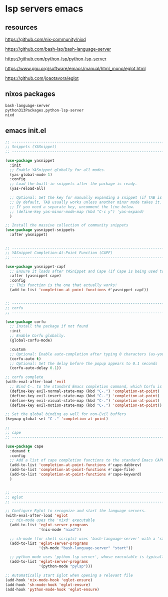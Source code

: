 #+STARTUP: content
* lsp servers emacs
** resources

[[https://github.com/nix-community/nixd]]

[[https://github.com/bash-lsp/bash-language-server]]

[[https://github.com/python-lsp/python-lsp-server]]

[[https://www.gnu.org/software/emacs/manual/html_mono/eglot.html]]

[[https://github.com/joaotavora/eglot]]

** nixos packages

#+begin_src nix
bash-language-server
python313Packages.python-lsp-server
nixd
#+end_src

** emacs init.el

#+begin_src emacs-lisp
;; ----------------------------------------------------------------------------------
;; Snippets (YASnippet)
;; ----------------------------------------------------------------------------------

(use-package yasnippet
  :init
  ;; Enable YASnippet globally for all modes.
  (yas-global-mode 1)
  :config
  ;; Load the built-in snippets after the package is ready.
  (yas-reload-all)

  ;; Optional: Set the key for manually expanding a snippet (if TAB is taken)
  ;; By default, TAB usually works unless another minor mode takes it.
  ;; If you need a separate key, uncomment the line below.
  ;; (define-key yas-minor-mode-map (kbd "C-c y") 'yas-expand)
  )

;; Install the massive collection of community snippets
(use-package yasnippet-snippets
  :after yasnippet)


;; ----------------------------------------------------------------------------------
;; YASnippet Completion-At-Point Function (CAPF)
;; ----------------------------------------------------------------------------------

(use-package yasnippet-capf
  ;; Ensure it loads after YASnippet and Cape (if Cape is being used to combine CAPFs)
  :after (yasnippet cape)
  :config
  ;; This function is the one that actually works!
  (add-to-list 'completion-at-point-functions #'yasnippet-capf))


;; ----------------------------------------------------------------------------------
;; corfu
;; ----------------------------------------------------------------------------------

(use-package corfu
  ;; Install the package if not found
  :init
  ;; Enable Corfu globally.
  (global-corfu-mode)

  :custom
  ;; Optional: Enable auto-completion after typing 0 characters (as-you-type)
  (corfu-auto t)
  ;; Optional: Set the delay before the popup appears to 0.1 seconds
  (corfu-auto-delay 0.1))

;; corfu complete
(with-eval-after-load 'evil
  ;; Bind C-. to the standard Emacs completion command, which Corfu is designed to use.
  (define-key evil-normal-state-map (kbd "C-.") 'completion-at-point)
  (define-key evil-insert-state-map (kbd "C-.") 'completion-at-point)
  (define-key evil-visual-state-map (kbd "C-.") 'completion-at-point)
  (define-key evil-motion-state-map (kbd "C-.") 'completion-at-point))

;; Set the global binding as well for non-Evil buffers
(keymap-global-set "C-." 'completion-at-point)

;; ----------------------------------------------------------------------------------
;; cape
;; ----------------------------------------------------------------------------------

(use-package cape
  :demand t 
  :config
  ;; Add a list of cape completion functions to the standard Emacs CAPF
  (add-to-list 'completion-at-point-functions #'cape-dabbrev)
  (add-to-list 'completion-at-point-functions #'cape-file)
  (add-to-list 'completion-at-point-functions #'cape-keyword)
  )


;; ----------------------------------------------------------------------------------
;; eglot
;; ----------------------------------------------------------------------------------

;; Configure Eglot to recognize and start the language servers.
(with-eval-after-load 'eglot
  ;; nix-mode uses the 'nixd' executable
  (add-to-list 'eglot-server-programs
               '(nix-mode "nixd"))

  ;; sh-mode (for shell scripts) uses 'bash-language-server' with a 'start' argument
  (add-to-list 'eglot-server-programs
               '(sh-mode "bash-language-server" "start"))

  ;; python-mode uses 'python-lsp-server', whose executable is typically 'pylsp'
  (add-to-list 'eglot-server-programs
               '(python-mode "pylsp")))

;; Automatically start Eglot when opening a relevant file
(add-hook 'nix-mode-hook 'eglot-ensure)
(add-hook 'sh-mode-hook 'eglot-ensure)
(add-hook 'python-mode-hook 'eglot-ensure)

#+end_src
